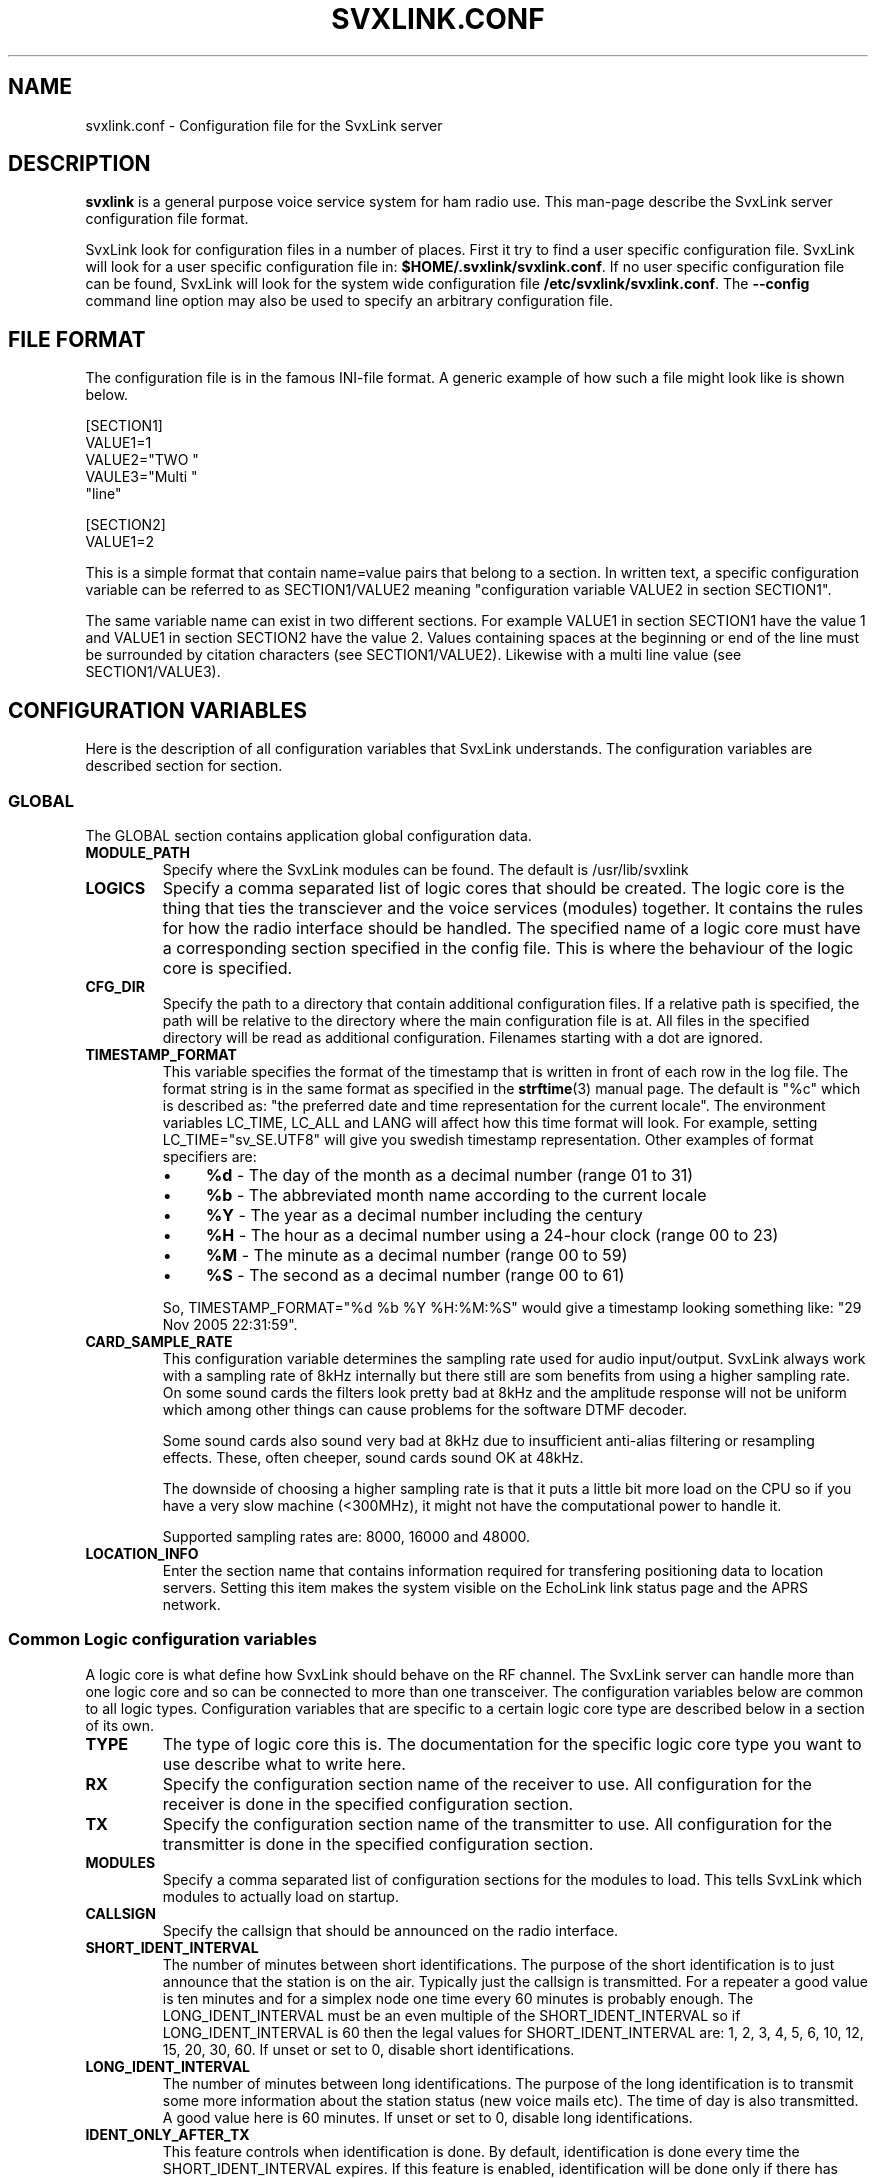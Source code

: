 .TH SVXLINK.CONF 5 "AUGUST 2012" Linux "File Formats"
.
.SH NAME
.
svxlink.conf \- Configuration file for the SvxLink server
.
.SH DESCRIPTION
.
.B svxlink
is a general purpose voice service system for ham radio use. This man-page
describe the SvxLink server configuration file format.
.P
SvxLink look for configuration files in a number of places. First it try to
find a user specific configuration file. SvxLink will look for a user specific
configuration file in:
.BR $HOME/.svxlink/svxlink.conf .
If no user specific configuration file can be found, SvxLink will look for
the system wide configuration file
.BR /etc/svxlink/svxlink.conf .
The
.B --config
command line option may also be used to specify an arbitrary configuration file.
.
.SH FILE FORMAT
.
The configuration file is in the famous INI-file format. A generic example of how such a
file might look like is shown below.

  [SECTION1]
  VALUE1=1
  VALUE2="TWO "
  VAULE3="Multi "
         "line"
  
  [SECTION2]
  VALUE1=2

This is a simple format that contain name=value pairs that belong to a section. In written
text, a specific configuration variable can be referred to as SECTION1/VALUE2 meaning
"configuration variable VALUE2 in section SECTION1".
.P
The same variable name can exist in two different sections. For example VALUE1 in section
SECTION1 have the value 1 and VALUE1 in section SECTION2 have the value 2. Values
containing spaces at the beginning or end of the line must be surrounded by citation
characters (see SECTION1/VALUE2). Likewise with a multi line value (see SECTION1/VALUE3).
.
.SH CONFIGURATION VARIABLES
.
Here is the description of all configuration variables that SvxLink understands. The
configuration variables are described section for section.
.
.SS GLOBAL
.
The GLOBAL section contains application global configuration data.
.TP
.B MODULE_PATH
Specify where the SvxLink modules can be found. The default is /usr/lib/svxlink 
.TP
.B LOGICS
Specify a comma separated list of logic cores that should be created. The logic core is
the thing that ties the transciever and the voice services (modules) together. It contains
the rules for how the radio interface should be handled. The specified name of a logic
core must have a corresponding section specified in the config file. This is where the
behaviour of the logic core is specified.
.TP
.B CFG_DIR
Specify the path to a directory that contain additional configuration files.
If a relative path is specified, the path will be relative to the directory
where the main configuration file is at. All files in the specified directory
will be read as additional configuration. Filenames starting with a dot are
ignored.
.TP
.B TIMESTAMP_FORMAT
This variable specifies the format of the timestamp that is written in front of
each row in the log file. The format string is in the same format as specified
in the
.BR strftime (3)
manual page. The default is "%c" which is described as: "the preferred date and
time representation for the current locale". The environment variables LC_TIME,
LC_ALL and LANG will affect how this time format will look. For example, setting
LC_TIME="sv_SE.UTF8" will give you swedish timestamp representation. Other
examples of format specifiers are:
.RS
.IP \(bu 4
.BR %d " - The day of the month as a decimal number (range 01 to 31)"
.IP \(bu 4
.BR %b " - The abbreviated month name according to the current locale"
.IP \(bu 4
.BR %Y " - The year as a decimal number including the century"
.IP \(bu 4
.BR %H " - The hour as a decimal number using a 24-hour clock (range 00 to 23)"
.IP \(bu 4
.BR %M " - The minute as a decimal number (range 00 to 59)"
.IP \(bu 4
.BR %S " - The second as a decimal number (range 00 to 61)"
.P
So, TIMESTAMP_FORMAT="%d %b %Y %H:%M:%S" would give a timestamp looking something like:
"29 Nov 2005 22:31:59".
.RE
.TP
.B CARD_SAMPLE_RATE
This configuration variable determines the sampling rate used for audio
input/output. SvxLink always work with a sampling rate of 8kHz internally but
there still are som benefits from using a higher sampling rate. On some sound
cards the filters look pretty bad at 8kHz and the amplitude response will not be
uniform which among other things can cause problems for the software DTMF
decoder.

Some sound cards also sound very bad at 8kHz due to insufficient
anti-alias filtering or resampling effects. These, often cheeper, sound cards
sound OK at 48kHz.

The downside of choosing a higher sampling rate is that it puts a little bit
more load on the CPU so if you have a very slow machine (<300MHz), it might not
have the computational power to handle it.

Supported sampling rates are: 8000, 16000 and 48000.
.TP
.B LOCATION_INFO
Enter the section name that contains information required for transfering
positioning data to location servers. Setting this item makes the system
visible on the EchoLink link status page and the APRS network.
.
.SS Common Logic configuration variables
.
A logic core is what define how SvxLink should behave on the RF channel. The
SvxLink server can handle more than one logic core and so can be connected to
more than one transceiver. The configuration variables below are common to all
logic types. Configuration variables that are specific to a certain logic core
type are described below in a section of its own.
.TP
.B TYPE
The type of logic core this is. The documentation for the specific logic core
type you want to use describe what to write here.
.TP
.B RX
Specify the configuration section name of the receiver to use. All configuration
for the receiver is done in the specified configuration section.
.TP
.B TX
Specify the configuration section name of the transmitter to use. All
configuration for the transmitter is done in the specified configuration
section.
.TP
.B MODULES
Specify a comma separated list of configuration sections for the modules to
load. This tells SvxLink which modules to actually load on startup.
.TP
.B CALLSIGN
Specify the callsign that should be announced on the radio interface.
.TP
.B SHORT_IDENT_INTERVAL
The number of minutes between short identifications. The purpose of the short
identification is to just announce that the station is on the air. Typically just the
callsign is transmitted. For a repeater a good value is ten minutes and for a simplex node
one time every 60 minutes is probably enough. The LONG_IDENT_INTERVAL must be an even
multiple of the SHORT_IDENT_INTERVAL so if LONG_IDENT_INTERVAL is 60 then the
legal values for SHORT_IDENT_INTERVAL are: 1, 2, 3, 4, 5, 6, 10, 12, 15, 20, 30, 60. 
If unset or set to 0, disable short identifications.
.TP
.B LONG_IDENT_INTERVAL
The number of minutes between long identifications. The purpose of the long identification
is to transmit some more information about the station status (new voice mails etc). The time of
day is also transmitted. A good value here is 60 minutes. 
If unset or set to 0, disable long identifications.
.TP
.B IDENT_ONLY_AFTER_TX
This feature controls when identification is done.  By default, identification is done
every time the SHORT_IDENT_INTERVAL expires. If this feature is enabled, identification
will be done only if there has been a recent transmission. This feature is good for nodes
using an RF link to provide echolink to a repeater. Often, in this situation, it is not
desirable for the link to identify unless legally necessary. Note that
SHORT_IDENT_INTERVAL still have to be set for this feature to work. That config variable
will then be interpreted as the minimum number of seconds between identifications. The
LONG_IDENT_INTERVAL will not be affected by this parameter.   
.TP
.B EXEC_CMD_ON_SQL_CLOSE
Specify a time, in milliseconds, after squelch close after which entered DTMF digits will
be executed as a command without the need to send the # character. This really only is of
use when using a radio that it is difficult to send DTMF digits from, like the Yaesu VX-2
handheld. The down side of enabling this option is that the DTMF detection some times
false trigger on voice. This can cause interresting situations when all of a sudden a
module get activated in the middle of a QSO.
.TP
.B EVENT_HANDLER
Point out the TCL event handler script to use. The TCL event handler script is
responsible for playing the correct audio clips when an event occurr.
The default location is /usr/share/svxlink/events.tcl.
.TP
.B DEFAULT_LANG
Set the default language to use for announcements. It should be set to an ISO
code (e.g. sv_SE for Swedish). If not set, it defaults to en_US which is US English.
.TP
.B RGR_SOUND_DELAY
The number of milliseconds to wait after the squelch has been closed before a roger beep
is played. The beep can be disabled by specifying a value of -1 or commenting out this
line. Often it is best to use the SQL_HANGTIME receiver configuration variable to specify
a delay instead of specifying a delay here. This configuration variable should then be set
to 0. 
.TP
.B REPORT_CTCSS
If set, will report the specified CTCSS frequency upon manual identification (* pressed).
It is possible to specify fractions using "." as decimal comma. Disable this feature by
commenting out (#) this configuration variable. 
.TP
.B TX_CTCSS
This configuration variable controls if a CTCSS tone should be transmitted.
Use a comma separated list (no spaces!) to specify when to transmit a CTCSS
tone. These are the possible values:
.BR SQL_OPEN ", " LOGIC ", " MODULE ", " ANNOUNCEMENT " or " ALWAYS .
Commenting out this configuration variable will disable CTCSS transmit.
The tone frequency and level is configured in the transmitter configuration
section.
.RS
.IP \(bu 4
.BR SQL_OPEN
will transmit CTCSS tone when the squelch is open. This is only useful on a
repeater. On a simplex node it doesn't make much sense.
.IP \(bu 4
.BR LOGIC
will transmit CTCSS tone when there is incoming traffic from another logic
core.
.IP \(bu 4
.BR MODULE
will transmit CTCSS tone when there is incoming traffic from a module.
.IP \(bu 4
.BR ANNOUNCEMENT
will transmit CTCSS tone when an announcement is being played. Repeater idle
sounds and roger beeps will not have tone sent with them though.
.IP \(bu 4
.BR ALWAYS
will always transmit a CTCSS tone as soon as the transmitter is turned on.
.RE
.TP
.B MACROS
Point out a section that contains the macros that should be used by this logic
core. See the section description for macros below for more information.
.TP
.B LINKS
Specify the name of a configuration section that contains logic linking infomation. There
is an example section in the default configuration file called [LinkToR4]. Right now only
one link can be specified. A LINKS variable is only needed in the logic that the link
should be activated from.
.TP
.B FX_GAIN_NORMAL
The gain (dB) to use for audio effects and announcements when there is no other traffic.
This gain is normally set to 0dB which means no gain or attenuation.
.TP
.B FX_GAIN_LOW
The gain (dB) to use for audio effects and announcements when there is other traffic.
This gain is normally set to something like -12dB so that announcements and audio effects
are attenuated when there is other traffic present.
.TP
.B QSO_RECORDER_DIR
The QSO recorder is used to write all received audio to a disk file. Use this
configuration variable to specify in which directory to write the audio files.
A good place is /var/spool/svxlink/qso_recorder.
.TP
.B QSO_RECORDER_CMD
The QSO recorder is used to write all received audio to a disk file. Use this
configuration variable to specify which command to use to activate and
deactivate the QSO recorder. For example, if this configuration variable is
set to 8, 81 will activate the QSO recorder and 80 will deactivate it.
.TP
.B SEL5_MACRO_RANGE
Define two comma separated values here to map the Sel5 tone call to your macro
area. E.g. if you have defined:
SEL5_MACRO_RANGE=03400,03499
then all incoming Sel5 tone sequences from 03400 to 03499 are mapped to the
macros section (refer to Macros Section, next chapter). Other sequences but the
one defined under OPEN_ON_SEL5 are ignored so it can be used to call other
stations via the repeater without a repeater reaction.
.
.SS Simplex Logic Section
.
The Simplex Logic section contains configuration data for a simplex logic core.
The name of the section, which in the example configuration file is
.BR SimplexLogic ,
must have a corresponding list item in the GLOBAL/LOGICS config variable for
this logic core to be activated. The name "SimplexLogic" is not magic. It could
be called what ever you like but it must match the namespace name in the
SimplexLogic.tcl script. The configuration variables below are those that are
specific for a simplex logic core.
.TP
.B TYPE
The type for a simplex logic core is always
.BR Simplex .
.TP
.B MUTE_RX_ON_TX
Set to 1 to mute the receiver when the transmitter is transmitting (default)
or set it to 0 to make the RX active during transmissions.
One might want to set this to 0 if the link is operating on a split frequency.
Then the link can accept commands even when it's transmitting.
The normal setting is 1, to mute the RX when transmitting.
.
.SS Repeater Logic Section
.
A Repeater Logic section contains configuration data for a repeater logic core.
The name of the section, which in the example configuration file is
.BR RepeaterLogic ,
must have a corresponding list item in the GLOBAL/LOGICS config variable for
this logic core to be activated. The name "RepeaterLogic" is not magic.
It could be called what ever you like but it must match the namespace name in
the RepeaterLogic.tcl script. The configuration variables below are those that
are specific for a repeater logic core.
.TP
.B TYPE
The type for a repeater logic core is always
.BR Repeater .
.TP
.B NO_REPEAT
Set this to 1 if you do NOT want SvxLink to play back the incoming audio. This
can be used when the received audio is directly coupled by hardware wiring to
the transmitter. What you win by doing this is that there is zero delay on the
repeated audio. When the audio is routed through SvxLink there is always an
amount of delay. What you loose by doing this is the audio processing done by
SvxLink (e.g. filtering, DTMF muting, squelch tail elimination) and the
ability to use remote receivers.
.TP
.B IDLE_TIMEOUT
The number of seconds the repeater should have been idle before turning the transmitter
off.
.TP
.B OPEN_ON_1750
Use this configuration variable if it should be possible to open the repeater with a
1750Hz tone burst. Specify the number of milliseconds the tone must be asserted before the
repeater is opened. Make sure that the time specified is long enough for the
squelch to have time to open. Otherwise the repeater will open "too soon" and
you will hear an ugly 1750Hz beep as the first thing.
A value of 0 will disable 1750 Hz repeater opening.
.TP
.B OPEN_ON_CTCSS
Use this configuration variable if it should be possible to open the repeater with a CTCSS
tone (PL). The syntax of the value is tone_fq:min_length. The tone frequency is specified
in whole Hz and the minimum tone length is specified in milliseconds. For examples if a
136.5 Hz tone must be asserted for two seconds for the repeater to open, the value
136:2000 should be specified.
.TP
.B OPEN_ON_DTMF
Use this configuration variable if it should be possible to open the repeater with a DTMF
digit. Only one digit can be specified. DTMF digits pressed when the repeater is down will
be ignored.
.TP
.B OPEN_ON_SEL5
Use this configuration variable if you want to open your repeater by using a selective tone
call that is often used in commercial radio networks. Example: OPEN_ON_SEL5=03345 opens your
repeater only if that sequence has been received. You can use sequence lengths from 4 to 25.
.TP
.B OPEN_ON_SQL
Use this configuration variable if it should be possible to open the repeater just by
keeping the squelch open for a while. The value to set is the minimum number of
milliseconds the squelch must be open for the repeater to open.
.TP
.B OPEN_ON_SQL_AFTER_RPT_CLOSE
Activate the repeater on just a squelch opening if there have been no more
than the specified number of seconds since the repeater closed.
.TP
.B OPEN_SQL_FLANK
Determines if OPEN_ON_SQL and OPEN_ON_CTCSS should activate the repeater when
the squelch open or close. If set to OPEN, the repeater will activate and start
retransmitting audio immediately. No identification will be sent. If set to
CLOSE, the repeater will not activate until the squelch close. An
identification will be sent in this case.
.TP
.B IDLE_SOUND_INTERVAL
When the repeater is idle, a sound is played. Specify the interval in
milliseconds between playing the idle sound. An interval of 0 disables the idle
sound.
.TP
.B SQL_FLAP_SUP_MIN_TIME
Flapping squelch suppression is used to close the repeater down if there is
interference on the frequency that open the squelch by short bursts.
This configuration variable is used to specify the minimum time, in
milliseconds, that a transmission must last to be classified as a real
transmission. A good value is in between 500-2000ms.
.TP
.B SQL_FLAP_SUP_MAX_COUNT
Flapping squelch suppression is used to close the repeater down if there is
interference on the frequency that open the squelch by short bursts.
This configuration variable is used to specify the maximum number of consecutive
short squelch openings allowed before shutting the repeater down. A good value
is in between 5-10.
.TP
.B ACTIVATE_MODULE_ON_LONG_CMD
This configuration variable activate a feature that might help users not aware
of the SvxLink command structure. The idea is to activate the specified module
when a long enough command has been received. The typical example is an
EchoLink user that is used to just typing in the node ID and then the
connection should be established right away. Using this configuration variable,
specify a minimum length and a module name. If no module is active and at least
the specified number of digits has been entered, the given module is
activated and the command is sent to it. To be really useful this feature
should be used in cooperation with EXEC_CMD_ON_SQL_CLOSE.

For example, if this configuration variable is set to "4:EchoLink" and the
user types in 9999, the EchoLink module is first activated and then the
command 9999 is sent to it, which will connect to the ECHOTEST server.
.TP
.B IDENT_NAG_TIMEOUT
Tell repeater users that are not identifying to identify themselvs.
The number of seconds to wait for an identification, after the
repeater has been activated, is set using this configuration variable.
A valid identification is considered to be a transmission longer than the
time set by the IDENT_NAG_MIN_TIME configuration variable. We don't know
if it's really an identification but it's the best we can do.
Setting it to 0 or commenting it out disables the feature.
.TP
.B IDENT_NAG_MIN_TIME
This is the minimum time, in milliseconds, that a transmission must last to
be considered as an identification. This is used as described in the
IDENT_NAG_TIMEOUT configuration variable.
.
.SS Macros Section
.
A macros section is used to declare macros that can be used by a logic core. The
logic core points out the macros section to use by using the MACROS
configuration variable. The name of the MACROS section can be chosen arbitrarily
as long as it match the MACROS configuration variable in the logic core
configuration section. There could for example exist both a
[RepeaterLogicMacros] and a [SimplexLogicMacros] section.
.P
A macro is a kind of shortcut that can be used to decrease the amount of key
presses that have to be done to connect to common EchoLink stations for example.
On the radio side, macros are activated by pressing "D" "macro number" "#". A
macros section can look something like the example below. Note that the module
name is case sensitive.

  [Macros]
  1=EchoLink:9999#
  2=EchoLink:1234567#
  9=Parrot:0123456789#

For example, pressing DTMF sequence "D1#" will activate the EchoLink module and
connect to the EchoTest conference node.
.
.SS Logic Linking
A logic linking configuration section is used to specify information for a link between
two or more SvxLink logic cores. Such a link can for example be used to connect a local
repeater to a remote repeater using a separate link transceiver. The link is
activated/deactivated using DTMF commands. When the link is active, all audio received
by one logic will be transmitted by the other logic.
.P
The name of the logic linking section can be chosen freely. In the example configuration
file there is a section called [LinkToR4]. To use a logic linking section in a logic core
it must be pointed out by the LINKS configuration variable. So for example,
RepeaterLogic/LINKS=LinkToR4 would make it possible to connect the RepeaterLogic core to
the SimplexLogic core using a DTMF command.
.TP
.B NAME
The name of the link. The default action on activation/deactivation of the link is to
spell the value of this variable. In other words, a callsign is a good value if for
example linking to another repeater.
.TP
.B CONNECT_LOGICS
A comma separated list of names for the logic cores to link together.
.TP
.B COMMAND
The command prefix to use to activate/deactivate this link. The full command consists of
one more digit that is either 0 or 1 where 0 means "deactivate" and 1 means "activate". If
you for example set COMMAND=94, the received DTMF command "941#" will activate the link
and "940#" will deactivate the link.
.
.SS Local Receiver Section
.
A local receiver section is used to specify the configuration for a receiver
connected to the sound card. In the default configuration file there is a Local
configuration section called
.BR Rx1 .
The section name could be anything. It should match the RX configuration
variable in the logic core where the receiver is to be used. The available
configuration variables are described below.
.TP
.B TYPE
Always "Local" for a local receiver.
.TP
.B AUDIO_DEV
Specify the audio device to use. Normally alsa:plughw:0. Have a look at the
AUDIO DEVICE SPECIFICATIONS chapter for more information.
.TP
.B AUDIO_CHANNEL
Specify the audio channel to use. SvxLink can use the left/right stereo
channels as two mono channels. Legal values are 0 or 1.
.TP
.B SQL_DET
Specify the type of squelch detector to use. Possible values are: VOX, CTCSS,
SERIAL, EVDEV or SIGLEV.

The VOX squelch detector determines if there is a signal
present by calculating a mean value of the sound samples. The VOX squelch
detector behaviour is adjusted with VOX_FILTER_DEPTH and VOX_THRESH. VOX is
actually a bit of a misnomer since it's a "Voice Operated Squelch" and VOX
actually means "Voice Operated Transmitter". However, the term VOX is widely
understood by hams all over the world so we'll stick with it.

The CTCSS squelch detector checks for the presence of a tone with the specified
frequency. The tone frequency is specified using the CTCSS_FQ config variable.
The thresholds are specified using the CTCSS_OPEN_THRESH and CTCSS_CLOSE_THRESH
config variables. Other config variables that effect the CTCSS squelch is:
CTCSS_MODE, CTCSS_SNR_OFFSET, CTCSS_BPF_LOW, CTCSS_BPF_HIGH.

The SERIAL squelch detector use a pin in a serial port to detect if the squelch
is open. This squelch detector can be used if the receiver have an external
hardware indicator of when the squelch is open. Specify which serial port/pin to
use with SERIAL_PORT and SERIAL_PIN.

The EVDEV squelch detector read squelch events from a /dev/input/eventX device.
An example where this could be useful is if you have a USB audio device with
some buttons on it. Some of these devices generate key press events, much like
a keyboard. Specify which /dev/input device node to use using the EVDEV_DEVNAME
config variable. Set which events that should open and close the squelch using
the EVDEV_OPEN and EVDEV_CLOSE config variables.

The SIGLEV squelch detector use signal level measurements to determine if the
squelch is open or not. Which signal level detector to use is determined by the
setting of the SIGLEV_DET configuration variable. The open and close
thresholds are set using the SIGLEV_OPEN_THRESH and SIGLEV_CLOSE_THRESH
configuration variables.
If using the NOISE signal level detector note the following. The detector is
not perfect (it's affected by speech) so you will also want to setup
SQL_HANGTIME to prevent it from closing in the middle of a transmission. A
value between 100-300ms is probably what you need. If using this squelch type
in cooperation with a voter, you'll also probably need to setup SQL_DELAY to
get correct signal level measurements. A value of about 40ms seem to be OK.
Also, when using the NOISE signal level detector the input audio must be
unsquelched since silence will be interpreted as a high signal strength.
.TP
.B SQL_START_DELAY
The squelch start delay is of most use when using VOX squelch. For example, if
the transceiver makes a noise when the transmitter is turned off, that might
trigger the VOX and cause an infinite loop of squelch open/close transmitter
on/off.
Specify the number of milliseconds that the squelch should be "deaf" after
the transmitter has been turned off. 
.TP
.B SQL_DELAY
Specify a delay in milliseconds that a squelch open indication will be delayed.
This odd feature can be of use when using a fast squelch detector in combination
with the signal level detector. A squelch delay will allow the signal level
detector to do its work before an indication of squelch open is sent to the
logic core. A delay might be needed when using the voter to choose among
multiple receivers. A normal value could be somewhere in between 20-100ms.
.TP
.B SQL_HANGTIME
How long, in milliseconds, the squelch will stay open after the detector has indicated
that it is closed. This configuration variable will affect all squelch detector types. 
.TP
.B SQL_TIMEOUT
Use this configuration variable to set an upper limiti, in seconds, for how
long the squelch is allowed to be open. If the timeout value is exceeded the
squelch is forced to closed. If the squelch close for real, everthing is back
to normal. When it opens the next time a squelch open will be signalled.
For example, use this feature to make sure that a faulty receiver cannot block
the system indefinitly.
.TP
.B VOX_FILTER_DEPTH
The number of milliseconds to create the mean value over. A small value will make the vox
react quicker (<200) and larger values will make it a little bit more sluggish. A small
value is often better. 
.TP
.B VOX_THRESH
The threshold that the mean value of the samples must exceed for the squlech to be
considered open. It's hard to say what is a good value. Something around 1000 is probably
a good value. Set it as low as possible without getting the vox to false trigger. 
.TP
.B CTCSS_MODE
This configuration variable set the CTCSS detection method used. These are the
ones to choose from:
.RS
.IP \(bu 4
.BR "0 (Default)"
Will choose the detection mode that is the default in the software. At the
moment this is the "Estimated SNR" mode.
.IP \(bu 4
.BR "1 (Neighbour bins)"
This detection mode will use three narrow frequency bands (~8Hz) to do the
detection. One band is centered around the tone to be detected and then there
are one band above and one below the tone. These bands are used to estimate the
noise floor. This is the detector that have been used in SvxLink for a long
time. It is however rather slow with its detection time of about 450ms.
There is no good reason to use this detector anymore but it is kept
in case the new detector does not work for some hardware setup.
.IP \(bu 4
.BR "2 (Estimated SNR)"
This is a newer detector implementation which have some improvements. The most
notable difference is that it is faster. The mean detection time will be around
200ms. This is the default detection mode if not specified.
This detector will use a larger passband to estimate the noise floor
which make it more stable. The default config use the whole CTCSS passband but
this can be customized using the CTCSS_BPF_LOW and CTCSS_BPF_HIGH config
variables.
.IP \(bu 4
.BR "3 (Estimated SNR+Phase)"
This detector is a bit experimental. It is even faster and more narrow than the
other detection modes. The mean detection time will be something like 150ms.
The detection bandwidth is very narrow and very sharp so that no adjacent
tones will trigger the detector. The price to pay for these improvements is
that is it a bit less sensitive.
.RE
.TP
.B CTCSS_FQ
If CTCSS (PL,subtone) squelch is used (SQL_DET is set to CTCSS), this config
variable sets the frequency of the tone to use. The tone frequency ranges from
67.0 to 254.1 Hz. There actually is nothing that will stop you from setting the
frequency to something outside this range but there is no guarantee that it will
work.
.TP
.B CTCSS_OPEN_THRESH
If CTCSS (PL, subtone) squelch is used (SQL_DET is set to CTCSS), this config
variable sets the required tone level to indicate squelch open. The value is
some kind of estimated signal to noise dB value. If using CTCSS mode 2 or 3 it
is helpful to set up the CTCSS_SNR_OFFSET config variable. This will make the
SNR estimation pretty good. Default threshold is 15dB.
.TP
.B CTCSS_CLOSE_THRESH
If CTCSS (PL, subtone) squelch is used (SQL_DET is set to CTCSS), this config
variable sets the required tone level to indicate squelch close. The value is
some kind of estimated signal to noise dB value. If using CTCSS mode 2 or 3 it
is helpful to set up the CTCSS_SNR_OFFSET config variable. This will make the
SNR estimation pretty good. Default threshold is 9dB.
.TP
.B CTCSS_SNR_OFFSET
This config variable is used when CTCSS_MODE is set to 0, 2 or 3. It will
adjust the estimated SNR value so that it becomes very close to a real SNR
value. This value will have to be adjusted if CTCSS_FQ, CTCSS_MODE,
CTCSS_BPF_LOW or CTCSS_BPF_HIGH changes.
Use the siglevdetcal utility to find out what to set this config variable to.
There is no requirement to set this config variable up. The downside is that
you will then need to experiment more with the CTCSS_OPEN_THRESH and
CTCSS_CLOSE_THRESH config variables to find the correct squelch level.
.TP
.B CTCSS_BPF_LOW
When CTCSS_MODE is set to 0, 2 or 3, this config variable will set the low
cutoff frequency for the passband filter. It normally should not have to be
adjusted but could improve the detector if some interference falls within the
passband (e.g. mains hum). Note however that the more narrow you make the
passband, the less stable the detector will be. You may need to compensate by
increasing the open/close thresholds or by setting up SQL_DELAY and
SQL_HANGTIME. Default is 60Hz.
.TP
.B CTCSS_BPF_HIGH
When CTCSS_MODE is set to 0, 2 or 3, this config variable will set the high
cutoff frequency for the passband filter. It normally should not have to be
adjusted but could improve the detector if some interference falls within the
passband. Note however that the more narrow you make the
passband, the less stable the detector will be. You may need to compensate by
increasing the open/close thresholds or by setting up SQL_DELAY and
SQL_HANGTIME. Default is 270Hz.
.TP
.B SERIAL_PORT
If SQL_DET is set to SERIAL, this config variable determines which serial port should be
used for hardware squelch input (COS - Carrier Operated Squelch).
Note: If the same serial port is used for the PTT, make sure you specify exactly the same
device name. Otherwise the RX and TX will not be able to share the port.
Example: SQL_PORT=/dev/ttyS0 
.TP
.B SERIAL_PIN
If SQL_DET is set to SERIAL, this config variable determines which pin in the serial port
that should be used for hardware squelch input (COS - Carrier Operated Squelch). It is
possible to use the DCD, CTS, DSR or RI pin. The squelch-open-level must also be
specified. This is done using the syntax SQL_PIN=PIN:LEVEL, where PIN is one of the pins
above and LEVEL is either SET or CLEAR.
Example: SQL_PIN=CTS:SET
.TP
.B SERIAL_SET_PINS
Set the specified serial port pins to a static state. This can be good if using
a pin for reference voltage or if a pin have to be in a certain state to not
interfere with the operation of some equipment. There are two pins that are
possible to use, RTS and DTR. If prefixed with an exclamation mark (!), the
pin will be cleared and if not it will be set.

Example: SERIAL_SET_PINS=RTS!DTR will set RTS and clear DTR.
.TP
.B EVDEV_DEVNAME
Specify which /dev/input device node to use for the EVDEV squelch detector.
To find out which device node and event codes to use, install the evtest
utility. Find a candidate device node under /dev/input/ or /dev/input/by-id/
and try the evtest utility on it. Press some keys on the device you want to
read events from. If you're in luck, events will be printed on the screen.
.TP
.B EVDEV_OPEN
Use the evtest utility, as described above, to find out type, code and
value for the event you want to use to open the squelch. For example if
type is 1, code is 163 and value is 1, set this config variable to
1,163,1.
.TP
.B EVDEV_CLOSE
Use the evtest utility, as described above, to find out type, code and
value for the event you want to use to close the squelch. For example if
type is 1, code is 163 and value is 0, set this config variable to
1,163,0. If you set the same type,code,value combination for both
EVDEV_OPEN and EVDEV_CLOSE, that event will toggle the squelch.
.TP
.B SIGLEV_DET
Choose which type of signal level detector to use. There are two choices,
"NOISE" or "TONE". The  signal level detector is only needed when using
multiple receivers in a voter configuration or when using the SIGLEV squelch
type.

Type NOISE use a bandpass filter in the range of 5 - 5.5kHz
(CARD_SAMPLE_RATE >= 16000) or a highpass filter at 3.5kHz
(CARD_SAMPLE_RATE = 8000) to estimate the amount of noise present on the
signal. If the passband contain a small amount of energy, a strong signal is
assumed. If the passband contain more energy, a weaker signal is assumed.
The noise detector must be calibrated for the receiver and audio levels you
use. This is done using the SIGLEV_SLOPE and SIGLEV_OFFSET configuration
variables. See chapter CALIBRATING THE SIGNAL LEVEL DETECTOR below for more
information.

Type TONE is not really a signal level detector but rather
a transport mechanism for getting signal level measurements from a remote
receiver site, linked in via RF, to the main SvxLink site.
It is using ten tones, one for each signal level step, in the high audio
frequency spektrum (5.5 - 6.4kHz, 100Hz step) to indicate one of ten signal
levels.  Only the receiving part have been implemented in SvxLink at the
moment. On the remote receiver side an Atmel AVR ATmega8 is used to map the
signal level voltage to tone frequencies.
Use the TONE_SIGLEV_MAP configuration variable to map each tone to a 
corresponding signal level value in between 0 - 100.
.TP
.B SIGLEV_SLOPE
The slope (or gain) of the signal level detector. See chapter CALIBRATING THE
SIGNAL LEVEL DETECTOR below for more information.
.TP
.B SIGLEV_OFFSET
The offset of the signal level detector. See chapter CALIBRATING THE SIGNAL
LEVEL DETECTOR below for more information.
.TP
.B TONE_SIGLEV_MAP
This configuration variable is used to map tones to signal level values when
SIGLEV_DET=TONE. It is a comma separated list of ten values in the 0 - 100
range. The first value map to the 5500Hz tone, the second to the 5600Hz tone
and so on. The last value map to the 6400Hz tone.
What levels the tones should be mapped to depends on the tone sender
implementation. The default tone map is 10,20,30...,100.

The Atmel AVR processor used by the author have a reverse mapping so
that the first tone (5500Hz) indicate the highest signal strength and the
last tone (6400Hz) indicate the lowest signal strength. It is also not linear
since it's more important to have fine measurement granularity in the lower
signal strength range. This is how the mapping look for the AVR: 
100,84,60,50,37,32,28,23,19,8.
.TP
.B SIGLEV_OPEN_THRESH
This is the squelch open threshold for the SIGLEV squelch detector.
If using the NOISE signal level detector, make sure to first calibrate the
signal level detector using the SIGLEV_SLOPE and SIGLEV_OFFSET configuration
variables. The signal level detector should normally be calibrated so that full
signal strength is 100 and no signal is 0. Depending on your background noise
level a good value for this configuration variable is between 5 and 20.
.TP
.B SIGLEV_CLOSE_THRESH
This is the squelch close threshold for the SIGLEV squelch detector.
If using the NOISE signal level detector, make sure to first calibrate the
signal level detector using the SIGLEV_SLOPE and SIGLEV_OFFSET configuration
variables. The signal level detector should normally be calibrated so that full
signal strength is 100 and no signal is 0. Depending on your background noise
level a good value for this configuration variable is between 1 and 10.
.TP
.B DEEMPHASIS
Apply a deemphasis filter on received audio. The deemphasis filter is used when
taking audio directly from the detector in the receiver, like when using a 9k6
packet radio connector. If not using a deemphasis filter the high frequencies
will be amplified resulting in a very bright (tinny) sound.
.TP
.B SQL_TAIL_ELIM
Squelch tail elimination is used to remove noise from the end of a received
transmission. This is of most use when using CTCSS or SIGLEV squelch with
unsquelched input audio. A normal value is a couple of hundred milliseconds.
Note that the audio will be delayed by the same amount of milliseconds. This
does not matter much for a simplex link but for a repeater the delay might be
annoying since you risk hearing the end of your own transmission.
.TP
.B PREAMP
The incoming signal will be amplified by the specified number of dB. This can be
used as a last measure if the input audio level can't be set high enough on the
analogue side. A value of 6dB will double the signal level. Note that this is a
digital amplification. Hence it will reduce the dynamic range of the signal so
usage should be avoided if possible. It's always better to correct the audio
level before sampling it.
.TP
.B PEAK_METER
This is a help to adjust the incoming audio level. If enabled it will output a
message when distorsion occurs. To adjust the audio level, first open the
squelch. Then increase the audio level until warning messages are printed.
Decrease the audio level until no warning messages are printed. After the
adjustment has been done, the peak meter can be disabled. 0=disabled, 1=enabled.
.TP
.B DTMF_DEC_TYPE
Specify the DTMF decoder type. Set it to
.B INTERNAL
to use the internal software
DTMF decoder. To use the S54S interface featuring a hardware DTMF decoder, set
it to
.B S54S.
.TP
.B DTMF_MUTING
Mute the audio during the time when a DTMF digit is being received. Note that
the audio will be delayed 75ms to give the DTMF detector time to do its work.
This does not matter much on a simplex link but on a repeater it could be
annoying since you will hear the last 75 milliseconds of your own transmission.
To counteract the added delay one can set up the SQL_TAIL_ELIM configuration
variable to at least 75 milliseconds.
Legal values for DTMF_MUTING are 0=disabled, 1=enabled.
.TP
.B DTMF_HANGTIME
This configuration variable can be used if the DTMF decoder is too quick to
indicate digit idle. That does not matter at high signal strengths but for
weaker signals and mobile flutter it's not good at all. Each DTMF digit will
be detected multiple times.
Using this configuration variable, the time (ms) a tone must be missing to be
indicated as off can be extended. Setting this value too high will cause the
decoder to be a bit sluggish and it might consider two digits as one.
The hang time only affect consecutive digits of the same value (e.g. 1 1).
If a detected digit differs from the previously detected digit (e.g 1 2), the
hang time is immediately canceled and the detected digit is considered as a
new one. A good default value is 50-100ms.
.TP
.B DTMF_SERIAL
When using an external hardware DTMF decoder this config variable is used to
specify a serial port (e.g. /dev/ttyS0).
.TP
.B DTMF_MAX_FWD_TWIST
DTMF use two tones to encode digits 0-9, A-F. These two tones should normally
have the sample amplitude. The difference in amplitude is called twist. Forward
twist is when the higher frequency tone is lower in amplitude than the lower
frequency tone. According to the standards, 8dB forward twist should be allowed.
Some transmitters do not correctly modulate the DTMF tones to get zero twist.
The most common situation is that the forward twist is too large. Increasing
this configuration variable above 8dB might allow DTMF from these transmitters
to be detected. When doing this, the DTMF detector will be more sensitive to
noise and might cause more false triggers.
.TP
.B DTMF_MAX_REV_TWIST
DTMF use two tones to encode digits 0-9, A-F. These two tones should normally
have the sample amplitude. The difference in amplitude is called twist. Reverse
twist is when the lower frequency tone is lower in amplitude than the higher
frequency tone. According to the standards, 4dB reverse twist should be allowed.
The most common reason for getting reverse twist is a bad de-emphasis filter or
that none at all is used, like when taking audio directly from the FM
discriminator. Have a look at the DEEMPHASIS configuration variable before
starting to modify this configuration variable.
.TP
.B 1750_MUTING
Mute the audio during a call tone of 1750Hz is received. Note that
the audio will be delayed 75ms to give the tone detector time to do its work.
This does not matter much on a simplex link but on a repeater it could be
annoying since you will hear the last 75 milliseconds of your own transmission.
To counteract the added delay one can set up the SQL_TAIL_ELIM configuration
variable to at least 75 milliseconds.
Legal values for 1750_MUTING are 0=disabled, 1=enabled.
.TP
.B SEL5_TYPE
Define here your selective tone call system. You have the choice of the 
following types: ZVEI1, ZVEI2, ZVEI3, PZVEI, PDZVEI, DZVEI, CCITT, EEA, CCIR1,
CCIR2, NATEL, EURO, VDEW, AUTO-A, MODAT, PCCIR and EIA. Only one system can be
used at the same time. Please take into consideration that some Sel5 standards
are using the same or similar tones so it may have some unwanted effects if
you define ZVEI1 for SvxLink and a (e.g.) ZVEI3 sequence is received.
.TP
.B SEL5_DEC_TYPE
At the moment only SEL5_DEC_TYPE=INTERNAL is valid. Maybe we have support for
some external tone detectors later.
.TP
.B AFSK_DEC_TYPE
At the moment only AFSK_DEC_TYPE=INTERNAL is valid. Maybe we have support for
some external Afsk detectors later. Please note that the activation of
LocationInfo is mandatory to use this feature!
.TP
.B AFSK_DEC_BAUDRATE
Set the baudrate of the Afsk decoder, valid values are 1200 and 2400.
.TP
.
.SS Voter Section
.
Receiver type "Voter" is a "receiver" that combines multiple receivers and
selects one of them to take audio from when the squelch opens. Which receiver to
use is selected directly after squelch open. Another selection is not done until
the selected receivers squelch is closed and another receivers squelch is
opened. In the default configuration file there is a voter section called
.BR Voter .
.TP
.B TYPE
Always "Voter" for a voter.
.TP
.B RECEIVERS
Specify a comma separated list of receivers that the voter should use. Example:
RECEIVERS=Rx1,Rx2,Rx3
.TP
.B VOTING_DELAY
Specify the delay in milliseconds that the voter will wait after the first
sqeulch open detection until the decision of which receiver to use is made. This
time must be set sufficiently high to allow all receivers to calculate and
report the signal level. Incoming audio and DTMF digits will be buffered for all
receivers during the delay time so nothing will be lost. But of course the audio
will be delayed the specified amount of time. This is most noticeble when using
a repeater logic. Use the BUFFER_LENGTH configuration variable to adjust the
buffer length.
.TP
.B BUFFER_LENGTH
Use this configuration variable to adjust the length of the voting delay buffer.
If not specified, the buffer length will be the same as the voting delay. When
using the voter with a repeater logic, try to keep this variable at 0 to reduce
the latency. Only increase it if you feel audio is lost in the beginning of
transmissions.
.
.SS Networked Receiver Section
.
A networked receiver section is used to specify the configuration for a receiver
connected through a TCP/IP network. In the default configuration file there is a
networked receiver configuration section called
.BR NetRx .
The section name could be anything. It should match the RX configuration
variable in the logic core where the receiver is to be used. The available
configuration variables are described below. How to use a networked receiver is
further described in the
.BR remotetrx (1)
manual page.
.TP
.B TYPE
Always "Net" for a networked receiver.
.TP
.B HOST
The hostname or IP address of the remote receiver host.
.TP
.B AUTH_KEY
This is the authentication key (password) to use to connect to the RemoteTrx
server. The same key have to be specified in the RemoteTrx configuration.
If no key is specified in the RemoteTrx config, the login will be
unauthenticated. A good authentication key should be 20 characters long.
If the same RemoteTrx is used for both RX and TX, the same key must be
specified in the RX as well as in the TX configuration section.
The key will never be transmitted over the network. A HMAC-SHA1
challenge-response procedure will be used for authentication.
.TP
.B CODEC
The audio codec to use when transfering audio from this remote receiver.
Available codecs are: RAW (256kbps), S16 (128kbps), GSM (13.2kbps),
SPEEX (4-25kbps). These are raw bitrate values. There will be some
overhead added to this so the real bitrates on the wire are a little bit
higher.
.TP
.B SPEEX_ENC_FRAMES_PER_PACKET
Speex encoder setting. Each Speex frame contains 20ms audio. If using a low
bitrate configuration, the network overhead will be quite noticeable if sending
each frame in its own packet. One way to lower the overhead is to send multiple
frames in each network packet. The drawback with doing this is that you get
more delay. If setting this option to something like 4 (default), the delay
will be about 4x20=80ms.
.TP
.B SPEEX_ENC_QUALITY
Speex encoder setting. Specify the encoder quality using a number between 0-10.
Lower values give poorer quality and lower bitrates.
.TP
.B SPEEX_ENC_BITRATE
Speex encoder setting. Specify the bitrate to use. Speex will snap to the
nearest lower possible bitrate. Possible values range from 2150 to 24600 bps.
You should probably not specify quality at the same time as bitrate. Not sure
though...
.TP
.B SPEEX_ENC_COMPLEXITY
Speex encoder setting. The complexity setting (0-10) tells the encoder how
much CPU time it should spend on doing a good job. The difference in SNR between
the lowest and highest value is about 2dB. Set it as high as possible without
overloading the CPU on the encoding computer (check CPU usage using command
"top").
.TP
.B SPEEX_ENC_VBR
Speex encoder setting. Enable (1) or disable (0) variable bitrate encoding. If
enabled, the encoder will try to keep a constant quality by increasing the
bitrate when needed.
.TP
.B SPEEX_ENC_VBR_QUALITY
Speex encoder setting. The quality (0-10) to use in variable bitrate mode.
.TP
.B SPEEX_ENC_ABR
Speex encoder setting. The average bitrate encoding will try to keep a target
bitrate by continously adjusting the quality. This configuration variable
specify the target bitrate and enable ABR. It also need to have VBR enabled so
don't force it to off.
.TP
.B SPEEX_DEC_ENHANCER
Speex decoder setting. Enable (1) or disable (0) the perceptual enhancer in the
decoder.
Perceptual enhancement is a part of the decoder which, when turned on, attempts
to reduce the perception of the noise/distortion produced by the
encoding/decoding process. In most cases, perceptual enhancement brings the
sound further from the original objectively (e.g. considering only SNR), but in
the end it still sounds better (subjective improvement).
.
.SS Local Transmitter Section
.
A local transmitter section is used to specify the configuration for a local
transmitter. In the default configuration file there is a configuration section
called
.BR Tx1 .
The section name could be anything. It should match the TX configuration
variable in the logic core where the transmitter is to be used. The available
configuration variables are described below.
.TP
.B TYPE
Always "Local" for a local transmitter.
.TP
.B AUDIO_DEV
Specify the audio device to use. Normally alsa:plughw:0. Have a look at the
AUDIO DEVICE SPECIFICATIONS chapter for more information.
.TP
.B AUDIO_CHANNEL
Specify the audio channel to use. SvxLink can use the left/right stereo
channels as two mono channels. Legal values are 0 or 1.
.TP
.B PTT_PORT
Specify the serial port that the PTT is connected to. E.g. /dev/ttyS0 for COM1.
Set it to NONE if no PTT is desired for some reason.
.TP
.B PTT_PIN
Specify the pin(s) in the serial port that the PTT is connected to. It is possible to
specify one or two pins. Some interface boards require that you specify two pins since one
pin does not provide enough drive power to the circuit. A "!" in front of the pin name
indicates inverted operation. Some of the possible values are RTS, DTRRTS, !DTR!RTS or
even DTR!RTS.
.TP
.B SERIAL_SET_PINS
Set the specified serial port pins to a static state. This can be good if using
a pin for reference voltage or if a pin have to be in a certain state to not
interfere with the operation of some equipment. There are two pins that are
possible to use, RTS and DTR. If prefixed with an exclamation mark (!), the
pin will be cleared and if not it will be set.

Example: SERIAL_SET_PINS=RTS!DTR will set RTS and clear DTR.
.TP
.B PTT_HANGTIME
Use this configuration variable to set a PTT hangtime. This can be good
to have on a transmitter in combination with using a tone squelch. When
the transmitter is ordered to stop transmitting, the tone is immediately
turned off, causing the squelch to close on the other side. Since the
transmitter keeps transmitting for a while, no squelch tail will be heard.

Another use is on a remote receiver link transmitter where you don't want the
transmitter to turn on and off between transmissions or if the squelch close
and open quickly due to for example mobile flutter.
.TP
.B TIMEOUT
This is a feature that will prevent the transmitter from getting stuck transmitting.
Specify the number of seconds before the transmitter is turned off. Note that this is a
low level security mechanism that is meant to only kick in if there is a software bug in
SvxLink. Just so that the transmitter will not transmit indefinately. It is not meant to
be used to keep people from talking too long. 
.TP
.B TX_DELAY
The number of milliseconds (0-1000) to wait after the transmitter has been turned on until
audio is starting to be transmitted. This can be used to compensate for slow TX reaction
or remote stations with slow reacting squelches.
.TP
.B CTCSS_FQ
The frequency in Hz of the CTCSS tone to transmit. It is possible to specify
fractions using "." as decimal comma (e.g. 136.5). For the tone to be
transmitted the CTCSS_LEVEL variable must also be setup and also the
TX_CTCSS variable in the logic core configuration section.
.TP
.B CTCSS_LEVEL
The level in percent (0-100) of the CTCSS tone to transmit. What level to set is
hard to say. The FM modulation swing of the tone should be in between 500-800
Hz. That is a bit hard to measure if you don't have the right equipment. A
normal FM station have a maximum swing of 5kHz so if you manage to calibrate
everything so that you get maximum swing when the sound card audio is at peak
level, the tone level should be in between 10-16%. However, most often the audio
settings are configured a bit higher than max since the audio seldom reaches
maximum level. Then the level of the CTCSS tone should be reduced. The default
in the configuration file is 9%. For the tone to be transmitted the CTCSS_FQ
variable must also be setup and also the TX_CTCSS variable in the logic core
configuration section.

.I Note:
The level of the tone affects the level of the rest of the audio in SvxLink.
This is to avoid distorision when the two audio streams are mixed together. For
example, if a tone level of 9% is setup the rest of the audio will be attenuated
by 9%. This is true even if the CTCSS_FQ and TX_CTCSS configuration variables
are not set so comment this configuration variable out if CTCSS on TX is not
used.
.TP
.B PREEMPHASIS
[EXPERIMENTAL] Enable this feature if you are modulating the FM modulator
directly, like through a 9k6 packet radio input. If no preemphasis filter is
applied to the audio, it will sound very dark when received. If you modulate the
transmitter through the microphone input the radio will apply a preemphasis
filter so this feature should be disabled. 0=disabled, 1=enabled.
.TP
.B DTMF_TONE_LENGTH
The length, in milliseconds, of DTMF digits transmitted on this transmitter.
100ms is the default.
.TP
.B DTMF_TONE_SPACING
The spacing, in milliseconds, between DTMF digits transmitted on this
transmitter. 50ms is the default.
.TP
.B DTMF_TONE_AMP
The amplitude, in dB, of DTMF digits transmitted on this transmitter. Zero
dB is the maximum amplitude. -18dB is the default.
.TP
.B TONE_SIGLEV_MAP
It is possible to transmit one of ten tones along with the normal transmission
to indicate a signal strength value to the receiver. This is of most use when
using a local transmitter as a link transmitter in a RemoteTrx. It is not
implemented, and probably not useful, in SvxLink Server. Another requirement is
that SvxLink has been compiled in 16kHz mode. Otherwise this feature is
disabled.

The TONE_SIGLEV_MAP configuration variable is used to map tones to signal
level values. It is a comma separated list of exactly ten values in the 0 - 100
range. The first value map to the 5500Hz tone, the second to the 5600Hz tone
and so on. The last value map to the 6400Hz tone.
What levels the tones should be mapped to depends on the tone receiver
implementation. Typically, if using a SvxLink application as a receiver,
the TONE_SIGLEV_MAP should be the same in the RX configuration for that node.
.TP
.B TONE_SIGLEV_LEVEL
It is possible to transmit one of ten tones along with the normal transmission
to indicate a signal strength value to the receiver. This is of most use when
using a local transmitter as a link transmitter in a RemoteTrx. It is not
implemented, and probably not useful, in SvxLink Server. Another requirement is
that SvxLink has been compiled in 16kHz mode. Otherwise this feature is
disabled.

The TONE_SIGLEV_LEVEL configuration variable is used to set the tone level.
It is a value in the 1-100 range which indicate the output level in percent
of the maximum possible level. The default is 10.
.
.SS Networked Transmitter Section
.
A networked transmitter section is used to specify the configuration for a
transmitter connected through a TCP/IP network. In the default configuration
file there is a networked transceiver configuration section called
.BR NetTx .
The section name could be anything. It should match the TX configuration
variable in the logic core where the transmitter is to be used. The available
configuration variables are described below. How to use a networked transmitter
is further described in the
.BR remotetrx (1)
manual page.
.TP
.B TYPE
Always "Net" for a networked transmitter.
.TP
.B HOST
The hostname or IP address of the remote transmitter host.
.TP
.B AUTH_KEY
This is the authentication key (password) to use to connect to the RemoteTrx
server. The same key have to be specified in the RemoteTrx configuration.
If no key is specified in the RemoteTrx config, the login will be
unauthenticated. A good authentication key should be 20 characters long.
If the same RemoteTrx is used for both RX and TX, the same key must be
specified in the RX as well as in the TX configuration section.
The key will never be transmitted over the network. A HMAC-SHA1
challenge-response procedure will be used for authentication.
.TP
.B CODEC
The audio codec to use when transfering audio to this remote transmitter.
Available codecs are: RAW (256kbps), S16 (128kbps), GSM (13.2kbps),
SPEEX (4-25kbps). These are raw bitrate values. There will be some
overhead added to this so the real bitrates on the wire are a little bit
higher.
.TP
.B SPEEX_ENC_FRAMES_PER_PACKET
Speex encoder setting. Each Speex frame contains 20ms audio. If using a low
bitrate configuration, the network overhead will be quite noticeable if sending
each frame in its own packet. One way to lower the overhead is to send multiple
frames in each network packet. The drawback with doing this is that you get
more delay. If setting this option to something like 4 (default), the delay
will be about 4x20=80ms.
.TP
.B SPEEX_ENC_QUALITY
Speex encoder setting. Specify the encoder quality using a number between 0-10.
Lower values give poorer quality and lower bitrates.
.TP
.B SPEEX_ENC_BITRATE
Speex encoder setting. Specify the bitrate to use. Speex will snap to the
nearest lower possible bitrate. Possible values range from 2150 to 24600 bps.
You should probably not specify quality at the same time as bitrate. Not sure
though...
.TP
.B SPEEX_ENC_COMPLEXITY
Speex encoder setting. The complexity setting (0-10) tells the encoder how
much CPU time it should spend on doing a good job. The difference in SNR between
the lowest and highest value is about 2dB. Set it as high as possible without
overloading the CPU on the encoding computer (check CPU usage using command
"top").
.TP
.B SPEEX_ENC_VBR
Speex encoder setting. Enable (1) or disable (0) variable bitrate encoding. If
enabled, the encoder will try to keep a constant quality by increasing the
bitrate when needed.
.TP
.B SPEEX_ENC_VBR_QUALITY
Speex encoder setting. The quality (0-10) to use in variable bitrate mode.
.TP
.B SPEEX_ENC_ABR
Speex encoder setting. The average bitrate encoding will try to keep a target
bitrate by continously adjusting the quality. This configuration variable
specify the target bitrate and enable ABR. It also need to have VBR enabled so
don't force it to off.
.TP
.B SPEEX_DEC_ENHANCER
Speex decoder setting. Enable (1) or disable (0) the perceptual enhancer in the
decoder.
Perceptual enhancement is a part of the decoder which, when turned on, attempts
to reduce the perception of the noise/distortion produced by the
encoding/decoding process. In most cases, perceptual enhancement brings the
sound further from the original objectively (e.g. considering only SNR), but in
the end it still sounds better (subjective improvement).
.
.SS Multi Transmitter Section
.
A multi transmitter section is used if one wants to transmit on multiple
transmitters simulaneously. The name of the section can be anything. Just
point it out from another transmitter specification like the TX variable in
a Logic core configuration.
.TP
.B TYPE
Always "Multi" for a multi transmitter section.
.TP
.B TRANSMITTERS
A comma separated list of transmitters.
.
.SS Module Section
.
A module section contain the configuration for a specific module. It have some general
configuration variables and some module specific configuration variables. The general
configuration variables are listed below.
.TP
.B NAME
The name of the module. This name must match the namespace used in the TCL event handling
script. If not set, NAME will be set to the section name. 
.TP
.B PLUGIN_NAME
The base name of the plugin. For example if this configuration variable is set to Foo, the
core will look for a plugin called ModuleFoo.so. If not set, PLUGIN_NAME will be set to
the same value as NAME. 
.TP
.B ID
Specify the module identification number. This is the number used to access the module
from the radio interface. 
.TP
.B TIMEOUT
Specify the timeout time, in seconds, after which a module will be automatically
deactivated if there has been no activity.
.P
Module specific configuration variables are described in the man page for that module. The
documentation for the Parrot module can for example be found in the
.BR ModuleParrot.conf (5)
manual page.
.
.SS LocationInfo
.
.TP
.B STATUS_SERVER_LIST
Enter a space separated list of EchoLink status servers that should be used
to send node status beacons. Your node information can be found
on http://www.echolink.org/links.jsp.
The format is host:port. Host - hostname or IP address, port - UDP port.
Don't change the default unless you know what you are doing. If you don't
want to update the EchoLink status server, comment out this configuration
variable.

Example:
.br
STATUS_SERVER_LIST=aprs.echolink.org:5199
.TP
.B APRS_SERVER_LIST
This configuration variable specifies connection parameters for connecting
to an APRS server network using the TCP protocol. In this case, the positioning
information is forwarded to the worldwide APRS network. Have a look at
http://aprs.fi/.

To choose a suitable APRS server from the so called tier 2 network, have a
look at http://www.aprs2.net/. Either choose a specific server or one of the
regional addresses. The regional addresses bundle all APRS servers within a
region so that a random tier 2 server is chosen within the region. There are
five regions defined: noam.aprs2.net - North America, euro.aprs2.net - Europe,
asia.aprs2.net - Asia, soam.aprs2.net - South America and Africa,
aunz.aprs2.net - Austrailia and New Zeeland.
The format is a space separated list of host:port entries. Host - hostname
or IP address, port - TCP port.

Example:
.br
APRS_SERVER_LIST=euro.aprs2.net:14580
.TP
.B LON_POSITION
The longitude of the station position, entered as "degrees.arcminutes.arcseconds"

Example:
.br
LON_POSITION=09.02.20E
.TP
.B LAT_POSITION
The latitude of the station position, entered as "degrees.arcminutes.arcseconds"

Example:
.br
LAT_POSITION=51.02.22N
.TP
.B CALLSIGN
Enter your callsign for the APRS network with a prefix that indicates the type 
of station, (ER- for repeaters, EL- for links).

Examples:
.br
CALLSIGN=EL-DL1ABC    # callsign for a link
.br
CALLSIGN=ER-DB0ABC    # callsign for a repeater
.TP
.B FREQUENCY
The tx-frequency of the link/repeater in MHz. For repeaters, information about
the RX/TX shift in the COMMENT configuration variable may be useful.

Example:
.br
FREQUENCY=430.050     # tx-frequency is 430.050 MHz
.TP
.B TX_POWER
The power of your transmitter in watts.

Example:
.br
TX_POWER=10           # tx output is 10 watts
.TP
.B ANTENNA_GAIN
The gain of your antenna in dBd.

Example:
.br
ANTENNA_GAIN=5        # antenna gain is 5 dBd
.TP
.B ANTENNA_HEIGHT
The height of the link-/repeater antenna in meters or feet above the terrain,
not sealevel.

Example:
.br
ANTENNA_HEIGHT=10m    # 10 meters above the ground
.br
ANTENNA_HEIGHT=90     # 90 feet
.TP
.B ANTENNA_DIR
Main beam direction of the antenna in degrees. If an omni direction antenna is
used, specify -1 as the direction.

Example:
.br
ANTENNA_DIR=-1        # an omni directional antenna is used
.br
ANTENNA_DIR=128       # main beam direction is 128 degrees
.TP
.B PATH
The PATH variable controls the way of forwarding your beacon inside the APRS
network if it is gated by a local APRS digipeater. In some cases it has to be
changed according to local requirements. Please contact your local APRS sysop
for further information. Changes should be made only according to the NEWn-N
paradigm. Leave this variable untouched if you are unsure of its setting.
No spaces or control characters are allowed. PATH has no influence on the
propagation on non-RF networks.

Examples:
.br
PATH=WIDE1-1
.br
PATH=WIDE1-1,WIDE2-2
.TP
.B BEACON_INTERVAL
The interval, in minutes, with which beacons will be sent to the APRS network.
A good value is 10 minutes. If your beacon is gated via RF, please increase
the interval a bit to keep the APRS traffic on RF produced by the APRS RF gate
as low as possible. Intervals shorter than 10 minutes will be changed to 10.

Example:
.br
BEACON_INTERVAL=30    # APRS-beacons will be sent every 30 minutes.
.TP
.B TONE
The CTCSS subaudible tone that is to be used for operation over your link or
repeater. If you don't use tone control set it to 0.

Examples:
.br
TONE=136      # we are using a CTCSS-tone of 136.5 Hz
.br
TONE=0        # we don't use CTCSS subaudible or call tones
.br
TONE=1750     # the link/repeater use a tone burst of 1750 Hz
.TP
.B COMMENT
Specify a short comment here, maybe a link to your website
or information that could be interesting for others. The length should not
exceed 255 characters and may not have control characters like "Carriage Return"
(\\r) or "Line Feed" (\\n) inside. Make your comment as short as you can to
give users with a small display (TH-D7) the chance to display the full comment
text.

Example:
.br
COMMENT=[svx] Running SvxLink by SM0SVX
.
.SH AUDIO DEVICE SPECIFICATIONS
.
The AUDIO_DEV configuration variables specify which audio device to use for
a receiver or transmitter. SvxLink support a number of different audio
input and output devices. The format of the configuration variable is
"type:dev_spec". There are three different types of audio devices
supported, "alsa", "oss" and "udp".

The "alsa" type will use the specified Alsa
device. Example: "alsa:plughw:0". Describing the format of Alsa device names
is outside the scope for this document.

The "oss" type will use the specified OSS audio device. Example "oss:/dev/dsp".
OSS is the old sound system used by Linux. Alsa should be used when possible.

The "udp" type is not really an audio device but instead will read and write
audio from/to a UDP socket. This can be used to interface SvxLink to all
sorts of audio sources/sinks capable of streaming raw audio through UDP. One
example usage is to interface SvxLink with GNU Radio.
Example: "udp:127.0.0.1:10000". Note however that the only supported format
is raw 16 bit signed samples, two interleved channels. Sampling frequency can
be chosen using the CARD_SAMPLE_RATE config variable as usual.
.
.SH CALIBRATING THE SIGNAL LEVEL DETECTOR
.
The signal level detector is used when using multiple receivers or when using
the SIGLEV squelch. The signal level is used by a voter to choose the receiver
with the highest signal strength. The choice is made directly after squelch
open. For the voter to make a correct choice, the signal level detector must be
calibrated on each receiver.

To use the noise signal level detector, first set SIGLEV_DET=NOISE.
There are two configuration variables that is used to calibrate the detector.
They are SIGLEV_SLOPE and SIGLEV_OFFSET in a local receiver section. The slope
is the gain of the detector and the offset is used to adjust the detector so
that when there is no input signal, the detector will return 0. The goal is to
adjust the detector so that when no signal is received, a value of 0 is produced
and when full signal strength is received, a value of 100 is produced. It will
never be exakt but that does not matter.

The calibration is normally done by using the
.BR siglevdetcal (1)
application. To be able to do a correct calibration, it must be possible to open
the squelch so that only noise is received. The antenna cable should be
disconnected or a dummy load should be used.
.B WARNING:
Before starting the siglevdetcal application, pull the PTT cable since the PTT
might get triggered during the calibration procedure.

The siglevdetcal utility will also measure the CTCSS tone SNR offset so that
the CTCSS_SNR_OFFSET config variable can be set up to a proper value.

If the siglevdetcal application cannot be used for some reason, the manual
procedure below might be used. This procedure will only work for a
receiver with unsquelched audio.
.B Note:
To calibrate a remote receiver it must be connected to the SvxLink server.
Otherwise the squelch will not open.
.RS
.IP 1 4
Connect a dummy load or disconnect the antenna from the transceiver. If you
disconnect the antenna, make sure to also disconnect the PTT.
.IP 2 4
Set SIGLEV_SLOPE=1 and SIGLEV_OFFSET=0 and restart SvxLink.
.IP 3 4
Open the squelch so that there is only noise coming into SvxLink.
.IP 4 4
Use a second transceiver to make a short, unmodulated transmission. Release the
PTT when the "Squech OPEN" message is printed. Repeat this for about five times.
.IP 5 4
Calculate the mean diff (open level - close level) and the mean lower 
(squelch close) value. Make sure to use at least four significant digits in your
calculations.
.IP 6 4
SIGLEV_SLOPE = 100 / (mean diff)
.IP 7 4
SIGLEV_OFFSET = - (mean lower) * SIGLEV_SLOPE
.IP 8 4
After changing SIGLEV_SLOPE and SIGLEV_OFFSET, restart SvxLink and check to see
that the squelch open value is now around 100 and the squelch close value is
around 0.
.
.SH FILES
.
.TP
.IR /etc/svxlink/svxlink.conf " (or deprecated " /etc/svxlink.conf ")"
The system wide configuration file.
.TP
.IR ~/.svxlink/svxlink.conf
Per user configuration file.
.TP
.I /etc/svxlink/svxlink.d/*
Additional configuration files. Typically one configuration file per module.
.
.SH AUTHOR
.
Tobias Blomberg (SM0SVX) <sm0svx at users dot sourceforge dot net>
.
.SH "SEE ALSO"
.
.BR svxlink (1),
.BR remotetrx (1),
.BR siglevdetcal (1)
